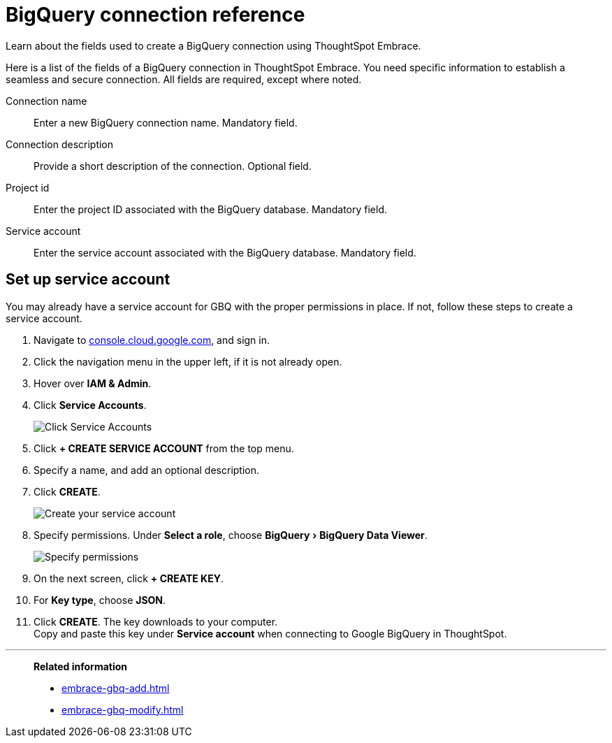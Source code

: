 = BigQuery connection reference
:experimental:
:linkattrs:

Learn about the fields used to create a BigQuery connection using ThoughtSpot Embrace.

Here is a list of the fields of a BigQuery connection in ThoughtSpot Embrace.
You need specific information to establish a seamless and secure connection.
All fields are required, except where noted.

Connection name:: Enter a new BigQuery connection name. Mandatory field.
Connection description:: Provide a short description of the connection. Optional field.
Project id:: Enter the project ID associated with the BigQuery database. Mandatory field.
Service account:: Enter the service account associated with the BigQuery database. Mandatory field.

[#service-account]
== Set up service account

You may already have a service account for GBQ with the proper permissions in place.
If not, follow these steps to create a service account.

. Navigate to https://console.cloud.google.com[console.cloud.google.com,window=_blank], and sign in.
. Click the navigation menu in the upper left, if it is not already open.
. Hover over *IAM & Admin*.
. Click *Service Accounts*.
+
image::gbq-serviceaccount.png[Click Service Accounts]

. Click *+ CREATE SERVICE ACCOUNT* from the top menu.
. Specify a name, and add an optional description.
. Click *CREATE*.
+
image::gcp-createserviceaccount.png[Create your service account]

. Specify permissions. Under *Select a role*, choose menu:BigQuery[BigQuery Data Viewer].
+
image::gbq-serviceaccountpermissions.png[Specify permissions]
. On the next screen, click *+ CREATE KEY*.
. For *Key type*, choose *JSON*.
. Click *CREATE*.
The key downloads to your computer. +
Copy and paste this key under *Service account* when connecting to Google BigQuery in ThoughtSpot.

'''
> **Related information**
>
> * xref:embrace-gbq-add.adoc[]
> * xref:embrace-gbq-modify.adoc[]